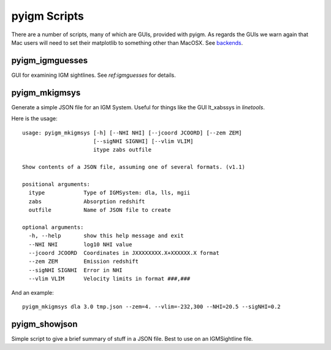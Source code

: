 *************
pyigm Scripts
*************

There are a number of scripts, many of which are GUIs,
provided with pyigm.  As regards the GUIs we warn
again that Mac users will need to set their matplotlib to
something other than MacOSX. See
`backends <http://matplotlib.org/faq/usage_faq.html#what-is-a-backend>`__.

pyigm_igmguesses
----------------

GUI for examining IGM sightlines.
See `ref:igmguesses` for details.

pyigm_mkigmsys
--------------

Generate a simple JSON file for an IGM System.
Useful for things like the GUI lt_xabssys in `linetools`.

Here is the usage::

    usage: pyigm_mkigmsys [-h] [--NHI NHI] [--jcoord JCOORD] [--zem ZEM]
                          [--sigNHI SIGNHI] [--vlim VLIM]
                          itype zabs outfile

    Show contents of a JSON file, assuming one of several formats. (v1.1)

    positional arguments:
      itype            Type of IGMSystem: dla, lls, mgii
      zabs             Absorption redshift
      outfile          Name of JSON file to create

    optional arguments:
      -h, --help       show this help message and exit
      --NHI NHI        log10 NHI value
      --jcoord JCOORD  Coordinates in JXXXXXXXX.X+XXXXXX.X format
      --zem ZEM        Emission redshift
      --sigNHI SIGNHI  Error in NHI
      --vlim VLIM      Velocity limits in format ###,###


And an example::

    pyigm_mkigmsys dla 3.0 tmp.json --zem=4. --vlim=-232,300 --NHI=20.5 --sigNHI=0.2

pyigm_showjson
--------------

Simple script to give a brief summary of stuff in a
JSON file.  Best to use on an IGMSightline file.
